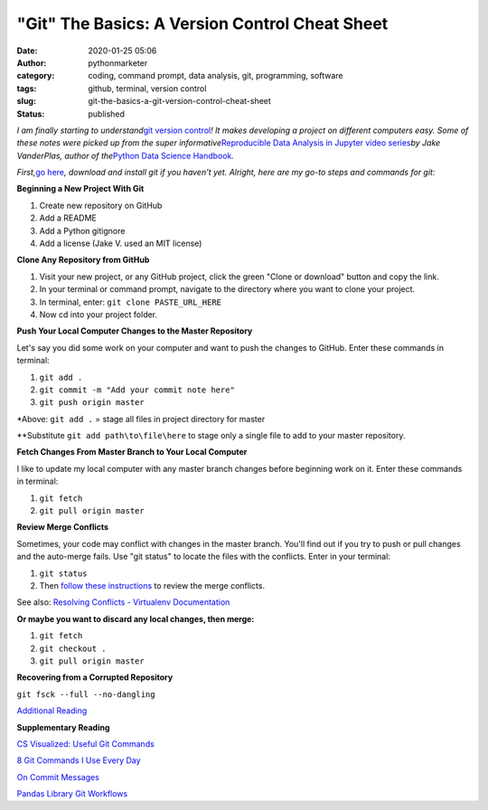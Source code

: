 "Git" The Basics: A Version Control Cheat Sheet
###############################################
:date: 2020-01-25 05:06
:author: pythonmarketer
:category: coding, command prompt, data analysis, git, programming, software
:tags: github, terminal, version control
:slug: git-the-basics-a-git-version-control-cheat-sheet
:status: published

*I am finally starting to understand*\ `git version control <https://en.wikipedia.org/wiki/Git>`__\ *! It makes developing a project on different computers easy. Some of these notes were picked up from the super informative*\ `Reproducible Data Analysis in Jupyter video series <https://www.youtube.com/watch?v=_ZEWDGpM-vM>`__\ *by Jake VanderPlas, author of the*\ `Python Data Science Handbook <https://jakevdp.github.io/PythonDataScienceHandbook/>`__\ *.*

*First,*\ `go here <https://git-scm.com/downloads>`__\ *, download and install git if you haven't yet. Alright, here are my go-to steps and commands for git:*

**Beginning a New Project With Git**

#. Create new repository on GitHub
#. Add a README
#. Add a Python gitignore
#. Add a license (Jake V. used an MIT license)

**Clone Any Repository from GitHub**

#. Visit your new project, or any GitHub project, click the green "Clone or download" button and copy the link.
#. In your terminal or command prompt, navigate to the directory where you want to clone your project.
#. In terminal, enter: ``git clone PASTE_URL_HERE``
#. Now cd into your project folder.

**Push Your Local Computer Changes to the Master Repository**

Let's say you did some work on your computer and want to push the changes to GitHub. Enter these commands in terminal:

#. ``git add .``
#. ``git commit -m "Add your commit note here"``
#. ``git push origin master``

\*Above: ``git add .`` = stage all files in project directory for master

\**Substitute ``git add path\to\file\here`` to stage only a single file to add to your master repository.

**Fetch Changes From Master Branch to Your Local Computer**

I like to update my local computer with any master branch changes before beginning work on it. Enter these commands in terminal:

#. ``git fetch``
#. ``git pull origin master``

**Review Merge Conflicts**

Sometimes, your code may conflict with changes in the master branch. You'll find out if you try to push or pull changes and the auto-merge fails. Use "git status" to locate the files with the conflicts. Enter in your terminal:

#. ``git status``
#. Then `follow these instructions <https://help.github.com/en/github/collaborating-with-issues-and-pull-requests/resolving-a-merge-conflict-using-the-command-line>`__ to review the merge conflicts.

See also: `Resolving Conflicts - Virtualenv Documentation <https://dont-be-afraid-to-commit.readthedocs.io/en/latest/git/conflicts.html>`__

**Or maybe you want to discard any local changes, then merge:**

#. ``git fetch``
#. ``git checkout .``
#. ``git pull origin master``

**Recovering from a Corrupted Repository**

``git fsck --full --no-dangling``

`Additional Reading <https://mirrors.edge.kernel.org/pub/software/scm/git/docs/user-manual.html#recovering-from-repository-corruption>`__

**Supplementary Reading**

`CS Visualized: Useful Git Commands <https://dev.to/lydiahallie/cs-visualized-useful-git-commands-37p1>`__

`8 Git Commands I Use Every Day <https://lanraccoon.com/2018/8-git-commands-i-use-everyday/>`__

`On Commit Messages <http://who-t.blogspot.com/2009/12/on-commit-messages.html>`__

`Pandas Library Git Workflows <https://github.com/pandas-dev/pandas/wiki/Git-Workflows>`__
